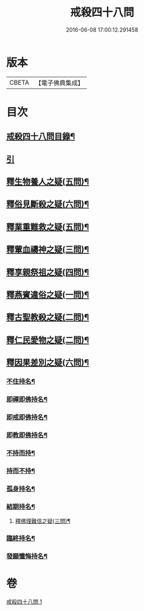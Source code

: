 #+TITLE: 戒殺四十八問 
#+DATE: 2016-06-08 17:00:12.291458

* 版本
 |     CBETA|【電子佛典集成】|

* 目次
** [[file:KR6k0262_001.txt::001-0817a2][戒殺四十八問目錄¶]]
** [[file:KR6k0262_001.txt::001-0817a10][引]]
** [[file:KR6k0262_001.txt::001-0817b13][釋生物養人之疑(五問)¶]]
** [[file:KR6k0262_001.txt::001-0817c22][釋俗見斷殺之疑(六問)¶]]
** [[file:KR6k0262_001.txt::001-0818b4][釋業重難救之疑(五問)¶]]
** [[file:KR6k0262_001.txt::001-0818c15][釋葷血禱神之疑(三問)¶]]
** [[file:KR6k0262_001.txt::001-0819a7][釋享親祭祖之疑(四問)¶]]
** [[file:KR6k0262_001.txt::001-0819b17][釋燕賓違俗之疑(一問)¶]]
** [[file:KR6k0262_001.txt::001-0819c8][釋古聖教殺之疑(二問)¶]]
** [[file:KR6k0262_001.txt::001-0819c21][釋仁民愛物之疑(二問)¶]]
** [[file:KR6k0262_001.txt::001-0820a7][釋因果差別之疑(六問)¶]]
*** [[file:KR6k0262_001.txt::001-0820a11][不住持名¶]]
*** [[file:KR6k0262_001.txt::001-0820a16][即禪即佛持名¶]]
*** [[file:KR6k0262_001.txt::001-0820b2][即戒即佛持名¶]]
*** [[file:KR6k0262_001.txt::001-0820b8][即教即佛持名¶]]
*** [[file:KR6k0262_001.txt::001-0820b18][不持而持¶]]
*** [[file:KR6k0262_001.txt::001-0820b21][持而不持¶]]
*** [[file:KR6k0262_001.txt::001-0820c7][孤身持名¶]]
*** [[file:KR6k0262_001.txt::001-0820c15][結期持名¶]]
**** [[file:KR6k0262_001.txt::001-0821a17][釋佛理難信之疑(三問)¶]]
*** [[file:KR6k0262_001.txt::001-0821b9][臨終持名¶]]
*** [[file:KR6k0262_001.txt::001-0821b18][發願懺悔持名¶]]

* 卷
[[file:KR6k0262_001.txt][戒殺四十八問 1]]

